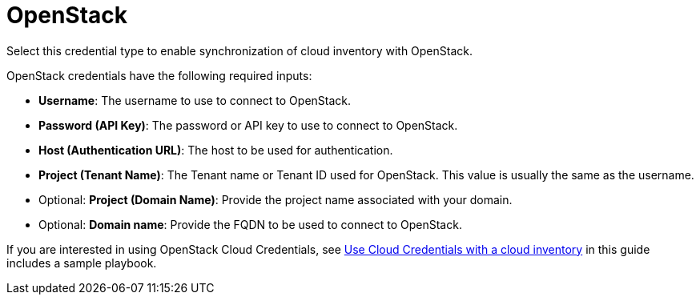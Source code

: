 [id="ref-controller-credential-openstack"]

= OpenStack

Select this credential type to enable synchronization of cloud inventory with OpenStack.

//image:credentials-create-openstack-credential.png[Credentials- create OpenStack credential]

OpenStack credentials have the following required inputs:

* *Username*: The username to use to connect to OpenStack.
* *Password (API Key)*: The password or API key to use to connect to OpenStack.
* *Host (Authentication URL)*: The host to be used for authentication.
* *Project (Tenant Name)*: The Tenant name or Tenant ID used for OpenStack. 
This value is usually the same as the username.
* Optional: *Project (Domain Name)*: Provide the project name associated with your domain.
* Optional: *Domain name*: Provide the FQDN to be used to connect to OpenStack.

If you are interested in using OpenStack Cloud Credentials, see xref:controller-cloud-credentials[Use Cloud Credentials with a cloud inventory] in this guide includes a sample playbook.